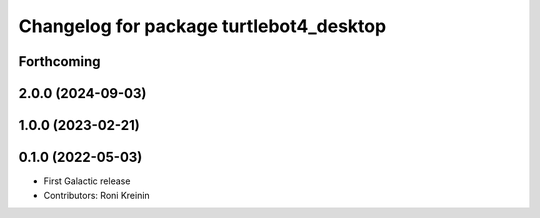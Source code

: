 ^^^^^^^^^^^^^^^^^^^^^^^^^^^^^^^^^^^^^^^^
Changelog for package turtlebot4_desktop
^^^^^^^^^^^^^^^^^^^^^^^^^^^^^^^^^^^^^^^^

Forthcoming
-----------

2.0.0 (2024-09-03)
------------------

1.0.0 (2023-02-21)
------------------

0.1.0 (2022-05-03)
------------------
* First Galactic release
* Contributors: Roni Kreinin

